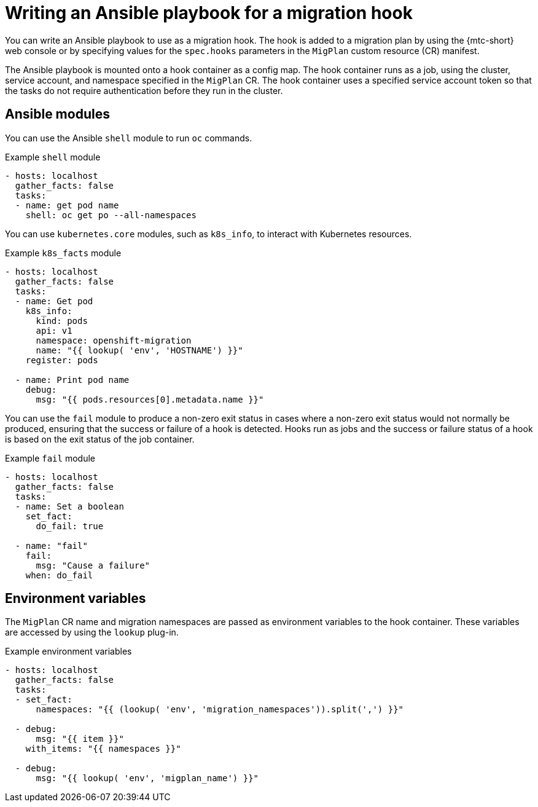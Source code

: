 // Module included in the following assemblies:
//
// * migrating_from_ocp_3_to_4/advanced-migration-options-3-4.adoc
// * migration_toolkit_for_containers/advanced-migration-options-mtc.adoc

[id="migration-writing-ansible-playbook-hook_{context}"]
= Writing an Ansible playbook for a migration hook

You can write an Ansible playbook to use as a migration hook. The hook is added to a migration plan by using the {mtc-short} web console or by specifying values for the `spec.hooks` parameters in the `MigPlan` custom resource (CR) manifest.

The Ansible playbook is mounted onto a hook container as a config map. The hook container runs as a job, using the cluster, service account, and namespace specified in the `MigPlan` CR. The hook container uses a specified service account token so that the tasks do not require authentication before they run in the cluster.

[id="migration-writing-ansible-playbook-hook-ansible-modules_{context}"]
== Ansible modules

You can use the Ansible `shell` module to run `oc` commands.

.Example `shell` module
[source,yaml]
----
- hosts: localhost
  gather_facts: false
  tasks:
  - name: get pod name
    shell: oc get po --all-namespaces
----

You can use `kubernetes.core` modules, such as `k8s_info`, to interact with Kubernetes resources.

.Example `k8s_facts` module
[source,yaml]
----
- hosts: localhost
  gather_facts: false
  tasks:
  - name: Get pod
    k8s_info:
      kind: pods
      api: v1
      namespace: openshift-migration
      name: "{{ lookup( 'env', 'HOSTNAME') }}"
    register: pods

  - name: Print pod name
    debug:
      msg: "{{ pods.resources[0].metadata.name }}"
----

You can use the `fail` module to produce a non-zero exit status in cases where a non-zero exit status would not normally be produced, ensuring that the success or failure of a hook is detected. Hooks run as jobs and the success or failure status of a hook is based on the exit status of the job container.

.Example `fail` module
[source,yaml]
----
- hosts: localhost
  gather_facts: false
  tasks:
  - name: Set a boolean
    set_fact:
      do_fail: true

  - name: "fail"
    fail:
      msg: "Cause a failure"
    when: do_fail
----

[id="migration-writing-ansible-playbook-hook-environment-variables_{context}"]
== Environment variables

The `MigPlan` CR name and migration namespaces are passed as environment variables to the hook container. These variables are accessed by using the `lookup` plug-in.

.Example environment variables
[source,yaml]
----
- hosts: localhost
  gather_facts: false
  tasks:
  - set_fact:
      namespaces: "{{ (lookup( 'env', 'migration_namespaces')).split(',') }}"

  - debug:
      msg: "{{ item }}"
    with_items: "{{ namespaces }}"

  - debug:
      msg: "{{ lookup( 'env', 'migplan_name') }}"
----

